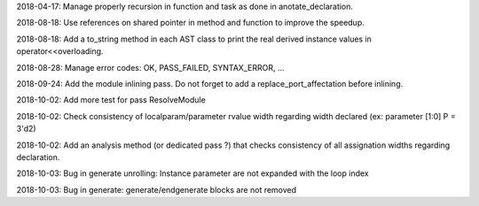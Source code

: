 2018-04-17: Manage properly recursion in function and task as done in anotate_declaration.

2018-08-18: Use references on shared pointer in method and function to improve the speedup.

2018-08-18: Add a to_string method in each AST class to print the real derived instance values in operator<<overloading.

2018-08-28: Manage error codes: OK, PASS_FAILED, SYNTAX_ERROR, ...

2018-09-24: Add the module inlining pass. Do not forget to add a replace_port_affectation before inlining.

2018-10-02: Add more test for pass ResolveModule

2018-10-02: Check consistency of localparam/parameter rvalue width regarding width declared (ex: parameter [1:0] P = 3'd2)

2018-10-02: Add an analysis method (or dedicated pass ?) that checks consistency of all assignation widths regarding declaration.

2018-10-03: Bug in generate unrolling: Instance parameter are not expanded with the loop index

2018-10-03: Bug in generate: generate/endgenerate blocks are not removed
